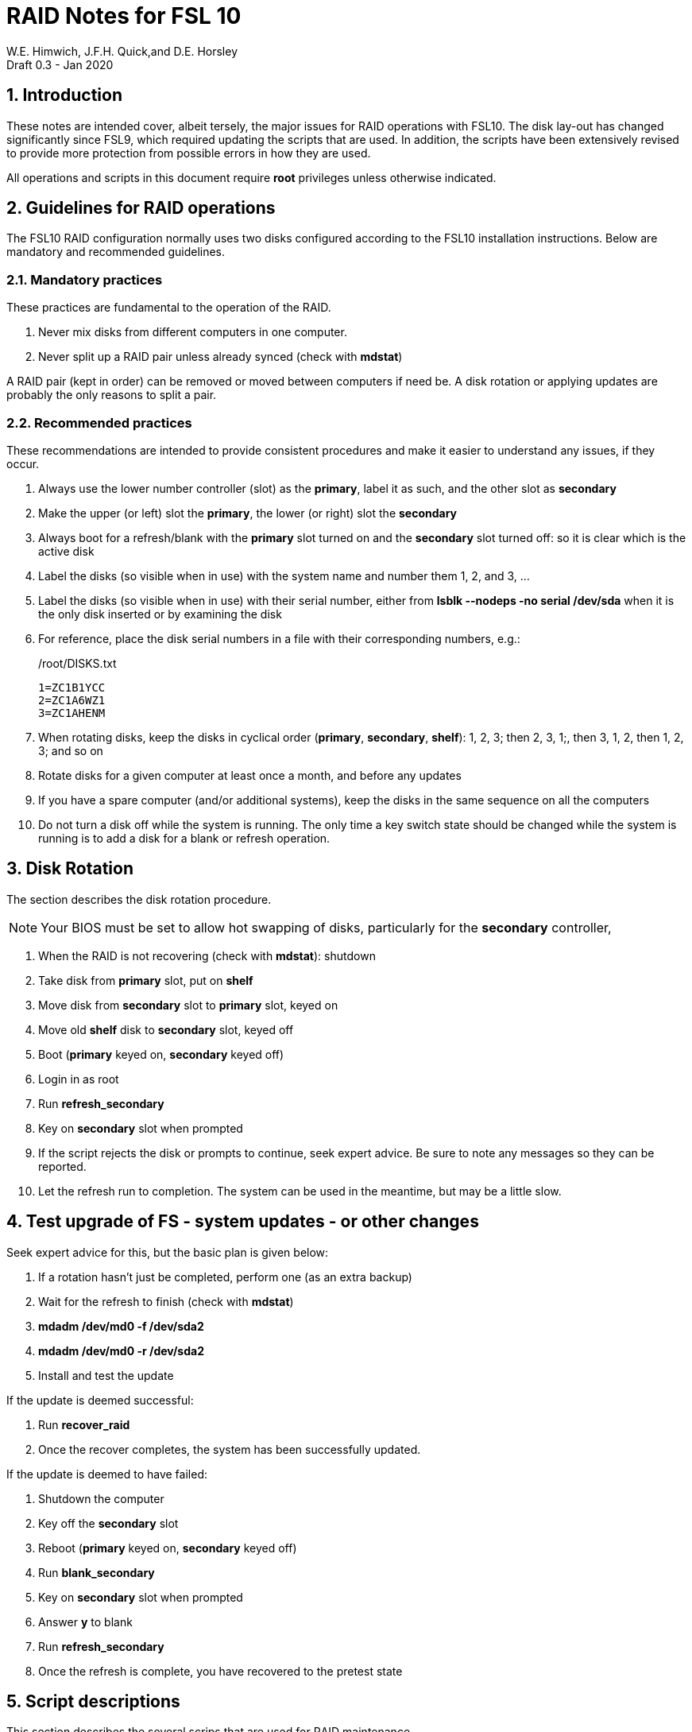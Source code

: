 = RAID Notes for FSL 10
W.E. Himwich, J.F.H. Quick,and D.E. Horsley
Draft 0.3 - Jan 2020

:sectnums:
:experimental:
:downarrow: &darr;

:toc:

== Introduction

These notes are intended cover, albeit tersely, the major issues for
RAID operations with FSL10. The disk lay-out has changed significantly
since FSL9, which required updating the scripts that are used. In
addition, the scripts have been extensively revised to provide more
protection from possible errors in how they are used.

All operations and scripts in this document require *root* privileges
unless otherwise indicated.

== Guidelines for RAID operations

The FSL10 RAID configuration normally uses two disks configured
according to the FSL10 installation instructions. Below are mandatory
and recommended guidelines.

=== Mandatory practices

These practices are fundamental to the operation of the RAID.

. Never mix disks from different computers in one computer.
. Never split up a RAID pair unless already synced (check with *mdstat*)
 
A RAID pair (kept in order) can be removed or moved between computers
if need be. A disk rotation or applying updates are probably the only
reasons to split a pair.

=== Recommended practices

These recommendations are intended to provide consistent procedures and make it easier to understand any issues, if they occur.

. Always use the lower number controller (slot) as the *primary*, label it as such, and the other slot as *secondary*
. Make the upper (or left) slot the *primary*, the lower (or right) slot the *secondary*
. Always boot for a refresh/blank with the *primary* slot turned on and the *secondary* slot turned off: so it is clear which is the active disk
. Label the disks (so visible when in use) with the system name and number them 1, 2, and 3, ...
. Label the disks (so visible when in use) with their serial number, either from *lsblk --nodeps -no serial /dev/sda* when it is the only disk inserted or by examining the disk
. For reference, place the disk serial numbers in a file with their corresponding numbers, e.g.:

+
./root/DISKS.txt
[source]
```
1=ZC1B1YCC
2=ZC1A6WZ1
3=ZC1AHENM
```

. When rotating disks, keep the disks in cyclical order (*primary*, *secondary*, *shelf*): 1, 2, 3; then 2, 3, 1;, then 3, 1, 2, then 1, 2, 3; and so on
. Rotate disks for a given computer at least once a month, and before any updates
. If you have a spare computer (and/or additional systems), keep the disks in the same sequence on all the computers
. Do not turn a disk off while the system is running. The only time a key switch state should be changed while the system is running is to add a disk for a blank or refresh operation.

== Disk Rotation

The section describes the disk rotation procedure.

NOTE: Your BIOS must be set to allow hot swapping of disks, particularly for the *secondary* controller,

. When the RAID is not recovering (check with *mdstat*): shutdown
. Take disk from *primary* slot, put on *shelf*
. Move disk from *secondary* slot to *primary* slot, keyed on
. Move old *shelf* disk to *secondary* slot, keyed off
. Boot (*primary* keyed on, *secondary* keyed off)
. Login in as root
. Run *refresh_secondary*
. Key on *secondary* slot when prompted
. If the script rejects the disk or prompts to continue, seek expert advice. Be sure to note any messages so they can be reported.
. Let the refresh run to completion. The system can be used in the meantime, but may be a little slow.

== Test upgrade of FS - system updates - or other changes

Seek expert advice for this, but the basic plan is given below:

. If a rotation hasn't just be completed, perform one (as an extra backup)
. Wait for the refresh to finish (check with *mdstat*)
. *mdadm /dev/md0 -f /dev/sda2*
. *mdadm /dev/md0 -r /dev/sda2*
. Install and test the update

If the update is deemed successful:

. Run *recover_raid*
. Once the recover completes, the system has been successfully updated.

If the update is deemed to have failed:

. Shutdown the computer
. Key off the *secondary* slot
. Reboot (*primary* keyed on, *secondary* keyed off)
. Run *blank_secondary*
. Key on *secondary* slot when prompted
. Answer *y* to blank
. Run *refresh_secondary*
. Once the refresh is complete, you have recovered to the pretest state

== Script descriptions

This section describes the several scrips that are used for RAID maintenance.

=== *mdstat*

This script can be used by any user (not just *root*) to check the
status of the RAID. It is most useful for checking whether  recovery
is process or has ended, but is also useful for showing the current
state of the RAID, including any anomalies.

=== *refresh_secondary*

This can be used to refresh a *shelf* disk for the RAID as a new
*secondary* disk (*sdb*) as part of a standard three (or more) disk
rotation.

Initially, some sanity checks are performed to confirm that the content the script intends to copy is
where it expects it to be and has the right form.  Any *primary* disk (*sda*) will be rejected that:

. Is not part of the RAID (*md0*)
. Is removable (USB)
. Has a boot scheme other than BIOS or UEFI

For safety reasons, to ensure that only an old *shelf* disk is overwritten,
any *secondary* disk (*sdb*) will be rejected that:

. Was loaded (slot keyed on) before starting the script
+
Unless overridden by *-A* or previously by this or the *blank_secondary* script.

. Is removable (USB)
. Is already part of RAID *md0*

+
Which could only happen when run incorrectly with *-A* (or other
interfering commands have been executed).

. Has a RAID from a different computer, i.e., foreign
+
Technically this could also be another RAID from the same computer, but not of a
properly set up FSL10 computer, which should have only the one RAID

. Has any part already mounted
+
Again catching misuse of the *-A* option.

. Has a different boot scheme than the *primary*
+
And hence is probably from a different computer.

. Has a different RAID UUID
+
This would be a disk from a different computer. Though whether this
check can actually trigger after the test for a foreign RAID above
remains to be seen.

. Was last booted at a future time (possibly due to a mis-set clock or clocks)
. Has had more write activity, i.e., is newer (if the *primary* was just booted, see below)
. Has been booted by itself
. Has a different partition layout than the *primary*

Additionally, the script will give an opportunity to abort if the RAID
partition on the *secondary* is smaller than the one on the *primary*.

Except for the size check, if any of the checks reject the disk, we
recommend you seek expert advice; please record the error report. If
the size check issues a warning, it should be okay to proceed, if you have
set-up a larger disk as a replacement for a failed disk and it is the
*primary* disk.

The checks are included to make the refresh process as safe as
possible, particular at a station with more than one FSL10 computer.
We believe all the most common errors are trapped, but the script
should still be used with care.

The check on write activity is intended to prevent accidentally using
the *shelf* disk to overwrite a newer disk from the RAID.  This check can be
over-run if the *primary* has run for a considerable period of time
before the refresh is attempted.  This should not be an issue if the
refresh is attempted shortly after the *shelf* disk is booted for the
first time by itself and the RAID was run for more than a trivial
amount of time beforehand.

If the disk being refreshed is from the same computer and has just been
on the *shelf* unused since it was last rotated, it is safe to refresh
and should be accepted by all the checks.

The refresh will take several hours. The script provides a progress
indicator that can safely be aborted (using kbd:[Ctrl+C] as described
    by the on-screen instructions) if that is preferred.  An active
screen saver may make it difficult to see the progress after awhile,
       but pressing kbd:[shift] or some other key should make it
       visible again.  If you abort the progress indicator, you can
       check the progress later with *mdstat*. The system can be used
       normally while it refreshing, but it may be a little slow.

This script requires the *secondary* disk (*sdb*) to not be loaded, i.e.,
the slot turned off, when the script is started. However, it has an
option, *-A* (use only with expert advice), to "Allow" an already
loaded disk to be used. It is intended to make remote operation
possible and must be used with extra care.

If the disk is turned on (when prompted) during the script, it
will automatically be "Allowed" by both this script and
*blank_secondary*, which also supports this feature.  This allows
(expert use only) running *blank_secondary* then rerunning *refresh_secondary*
without having to reboot and cycle the disk off and on for each.

=== *blank_secondary*

This script should only be used with expert advice.

It can be used to make _any_ *secondary* disk (*sdb*) refreshable. It
must be used with care and only on a *secondary* disk that you know is
safe to erase. Generally speaking you don't want to use it with a disk
from a different FSL10 computer, except for very unusual circumstances, see
<<Recovery scenarios>> for some example cases. It will always ask you to
confirm at least once before erasing.

It will reject any *secondary* disk (*sdb*) that:

. Was loaded (slot keyed on) before starting the script
+
Unless you have just loaded it through *refresh_secondary*'s auspices or used
the *-A* option to "Allow" it (see below).

. Is already part of the RAID *md0*
. Has any partition already mounted
. Has a partition that is in RAID *md0*
+
This is essentially redundant with the first point, but is included
out of an abundance of caution.

. Has a partition that is mounted in any RAID in common with *sda*

If the disk to be erased is smaller than the *primary*, a warning will
be printed.

If the *-v* "verbose" option is used, relevant information for the following
issues will displayed and an opportunity given to abort or continue:

. Has a RAID from a different computer, i.e., foreign (no UUID check though!)
. Based on the detected boot scheme, BIOS vs UEFI
. Has a Linux filesystem partition (???)
. Has an unused RAID component
. Contains a raw LVM partition
. Contains an unrecognized partition type
. Before overwriting the partition table

If you are sure the disk can be erased, these prompts can all be
replied to with a kbd:[return] to continue (kbd:[Ctrl-C] aborts).

With no *-v*, the script simply asks once for confirmation:

....
Are you sure you wish to blank "Secondary" disk /dev/sdb (y=yes, n=no)?
....

and then does all the necessary steps without displaying the
information and prompts provided for *-v*.

This script requires the *secondary* disk (*sdb*) to not be loaded, i.e.,
the slot turned off, when the script is started. However, it has an
option, *-A* (use only with expert advice), to "Allow" an already
loaded disk to be used. It is intended to make remote operation
possible and must be used with extra care.

If the disk is turned on (when prompted) during the script, it
will automatically be "Allowed" by both this script and
*refresh_secondary*, which also supports this feature.  This allows
you to then run *refresh_secondary* without having to cycle the disk off
and on.

=== *recover_raid*

This script is only for use with expert advice.

It can be used to recover a disk (*sda* or *sdb*) that has fallen out of RAID
or been marked as faulty either by hand or due to disk errors.

It normally works on *md0*, but a different *md* device can be specified as the first argument.

It will reject disks if the RAID:

. Does not need recovery
. Is not in a recoverable state

The recovery may be fairly quick, as short as a few minutes, if the
disk is relatively fresh. You can check the progress with *mdstat*. The
system can be used normally while it recovering, but it may be a
little slow.

=== refresh_spare_usr2

This script is not part of RAID operations per se, but is included in
this document for completeness. In a two computer configuration
(operational and spare), it is used to make a copy of the operational
computer's */usr2* partition on the *spare* computer.

The script can be found in */root/fsl10/RAID*. It should installed on
the *spare* computer *only*.  Full instructions for its installation are
included in the script.

To use this script, It is important that the user and group IDs of all
users on the two systems be the same.

It is recommended that the script be used (including initial test)
  immediately after a disk rotation to provide the ample opportunities
  for recovery if there is a problem. In particular, for initial
  testing the procedure in the <<Test upgrade of FS - system updates - or other changes>>
  section should be used.

== Multiple computer set-up

You may have more than one FSL10 computer at a site, either an
*operational* and *spare* for one system and/or additional computers for a
additional systems. In this case, we recommend that you do a full setup of
each computer from scratch from FSL10 installation notes. The main, but not only,
reason for this is to make sure each RAID has a unique UUID, so the
*refresh_secondary* script will be able to help you avoid accidentally
mixing disks while doing a refresh. While in principle is it possible
to do one set-up and clone the configuration to more disks and then
customize for each computer, we are not providing detailed
instructions on how to do that at this time.

It is recommended that the network configuration on each machine be
made independent of the MAC address of the hardware. This will make it
possible to move a RAID pair to a different computer and have it work
on the network. Please note that the IP address and node is tied to
the disks and not the computers. For information on how to configure this,
    please see the (optional) *Network configuration changes* section
    of the FSL10 installation document.

The configuration of the system outside of the */usr2* partition
between *operational* and *spare* computers should be maintained in
parallel so the same capabilities are available on both. In
particular, the any packages installed on one should also be installed
on the other.  In addition, it is important that the user and group
IDs of all users on the operational and spare computers be same. It
should not be necessary to maintain parallelism with patches, but that
is recommended as well. It is recommended to maintain this parallelism
between multiple operational/spare systems at a site as well (this may
    enable additional recovery options in extreme cases).

==  Recovery scenarios

The setup provided by FSL10 provides several layers of recovery in
case of problems with the computers or the disks. Each system has a
*shelf* disk, which can serve as a back-up. Additionally if there is a
*spare* computer for each *operational* computer, there are additional
recovery options. If there are other FSL10 computers at the site, it
may be possible in extreme cases to press those computers and/or disks into
service, particularly if they have been maintained in parallel.

A few example recovery scenarios are described below. In any scenario,
  if disks and/or a computer have failed, they should be repaired or
  replaced as soon as feasible.

=== One disk in the RAID fails

This should not interrupt operations. The computer should continue to
run seamlessly on the remaining disk.  If the system is rebooted in
this state, it should use the working disk. At the first opportunity,
     usually after operations, the *recover_raid* script can be tried
     to restore the disk to the RAID. if that doesn't work, the disk
     may have failed and may need to replaced (it may worthwhile to
         try blanking and refreshing it first). If the disk has
     failed, it should be removed and a disk rotation should be
     performed to refresh the *shelf* disk and make a working RAID.
     The failed disk should be repaired or replaced with a new disk
     that is at least as large. The *blank_secondary* script should be
     used too erase the new disk when it is introduced into the
     rotation sequence.

=== *Operational* computer RAID corrupted

As well as a large scale corruption, this can include recovery from
accidental loss of important non-volatile files. Volatile files
include *.skd*, *.snp*, and *.prc* files (such volatile files can be
    more easily restored by generating them again). It also can be
used to recover from a bad OS patch (which is extremely unlikely),
     which is easier if patches are applied just after a disk
     rotation (see also <<Test upgrade of FS - system updates - or other changes>>).

In this case, the *shelf* disks can be used to restore the system to
the state at the time of the most recent rotation.  To do this, boot
with only the *shelf* disk installed in the *primary* slot, then use
the *blank_secondary* script to erase the corrupted disk that is next
in cyclic order, then use *refresh_secondary* to restore a working
RAID.  The system can be used for operations once the RAID is recovering. All needed
volatile operational files that were created/modified after the last disk
rotation will need to be recreated.  Then as time allows, a disk
rotation with the other corrupted disk will bring the system back to
full redundancy and restore the same disk sequence as before.

If the first disk that is tried for blanking and recovery doesn't work, the
other one can be tried. If neither works, it should be possible to run on just
what was the *shelf* disk until a fuller recovery is possible.

This approach could also be used for a similar
problem with the *spare* computer and using its *shelf* disk for
recovery.

This approach of this section should not be used if a problem with the *operational*
computer caused the damage to its RAID. In that case, follow
<<Operational computer RAID corrupted and operational computer failure>>.

=== *Operational* computer failure

This might be caused by a power supply or other hardware failure.
If the contents of the *operational* RAID are not damaged, the RAID pair
can be moved to the *spare* computer until the *operational* computer is
repaired. Once the RAID has been moved, whether the contents have
been damaged can be assessed. It will be necessary to move
connections for any serial/GPIB devices to the spare computer as well.

=== Operational computer RAID corrupted and operational computer failure

This might happen if the operational computer is exposed to fire
and/or water.  In this case, there are two options. One is switching to
using the *spare* computer as in <<Loss of *operational* computer and all its disks>>.
The other is to use the *operational* computer's
*shelf* disk in the *spare* computer, either by itself or by making a
ersatz RAID by blanking the *spare* computer's *shelf* disk and
refreshing it from the *operational* computer's *shelf* disk.

In the latter scenario, all needed volatile operational files that
were created/modified after the last *operational* computer  disk rotation will
need to be recreated.  It will be necessary to move connections for
any serial/GPIB devices to the spare computer as well.  However, it
will not be necessary to enable any daemon's like *metserver* and
*metclient* as it would in the former scenario; this may be significant time
saver.

=== Loss of all *operational* computer disks

If the RAID and *shelf* disk on the *operational* computer are beyond
recovery, the RAID pair from the *spare* computer can be moved to the
*operational* computer. All needed volatile operational files that
were created/modified after the last *refresh_spare_usr2* will need to be
recreated. If daemons like *metserver* and *metclient* are needed,
  they will need to be enabled.

This approach should not be used if a problem with the *operational*
computer caused the damage to its RAID. In that case, follow
<<Operational computer RAID corrupted and operational computer failure>>.

=== Loss of *operational* computer and all its disks

In this case, operations should be moved to the *spare* computer until
the *operational* computer is repaired or replaced.  It will be
necessary to move connections for any serial/GPIB devices to the
*spare* computer as well. If daemons like *metserver* and
*metclient* are needed, they will need to be enabled. All needed
volatile operational files that were created/modified after the last
*refresh_spare_usr2* will need to be recreated.

== Useful commands

=== Determine which disk is the *primary*/*secondary*

Sometimes it may be helpful to determine which slot has the *primary* (*sda*) and/or *secondary* (*sdb*) disk.

You can list the serial number of the *primary* disk with (any user can execute these commands):

*lsblk --nodeps -no serial /dev/sda*

For the *secondary*:

*lsblk --nodeps -no serial /dev/sdb*

You can then compare the result to physical disk or label.

#TODO: (make sn_*primary*/*secondary* scripts?)#
